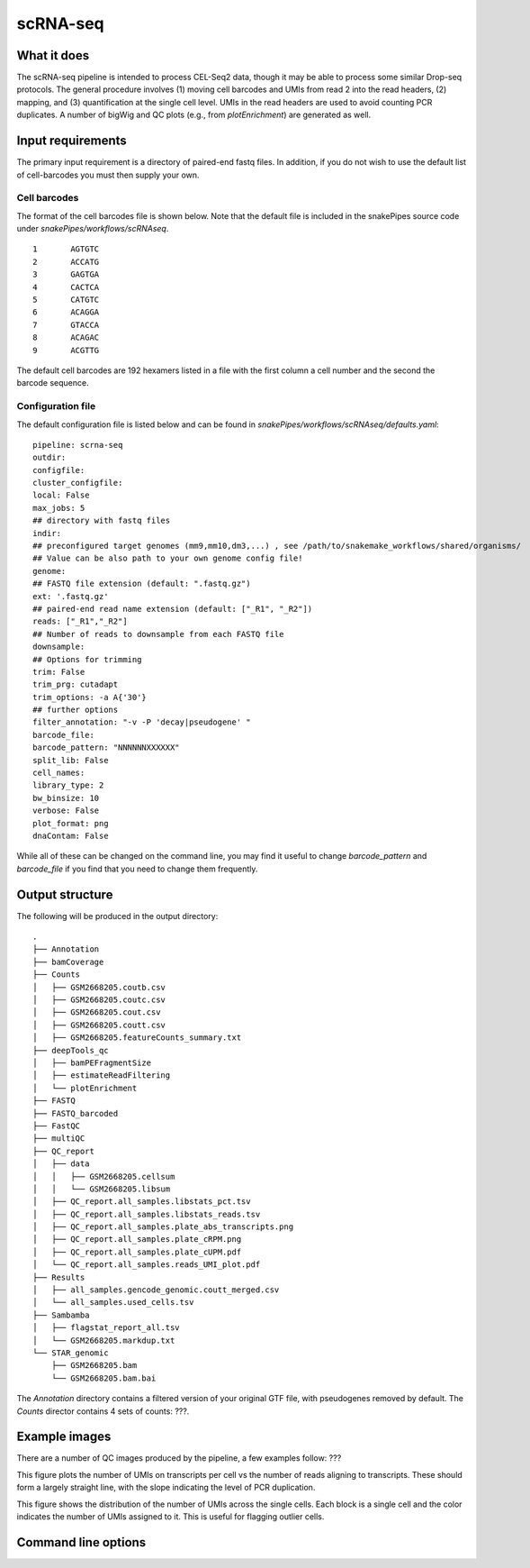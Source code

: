 .. _scRNA-seq:

scRNA-seq
=========

What it does
------------

The scRNA-seq pipeline is intended to process CEL-Seq2 data, though it may be able to process some similar Drop-seq protocols. The general procedure involves (1) moving cell barcodes and UMIs from read 2 into the read headers, (2) mapping, and (3) quantification at the single cell level. UMIs in the read headers are used to avoid counting PCR duplicates. A number of bigWig and QC plots (e.g., from `plotEnrichment`) are generated as well.

Input requirements
------------------

The primary input requirement is a directory of paired-end fastq files. In addition, if you do not wish to use the default list of cell-barcodes you must then supply your own.

Cell barcodes
~~~~~~~~~~~~~

The format of the cell barcodes file is shown below. Note that the default file is included in the snakePipes source code under `snakePipes/workflows/scRNAseq`.

::

    1       AGTGTC
    2       ACCATG
    3       GAGTGA
    4       CACTCA
    5       CATGTC
    6       ACAGGA
    7       GTACCA
    8       ACAGAC
    9       ACGTTG

The default cell barcodes are 192 hexamers listed in a file with the first column a cell number and the second the barcode sequence.

Configuration file
~~~~~~~~~~~~~~~~~~

The default configuration file is listed below and can be found in `snakePipes/workflows/scRNAseq/defaults.yaml`::

    pipeline: scrna-seq
    outdir:
    configfile:
    cluster_configfile:
    local: False
    max_jobs: 5
    ## directory with fastq files
    indir:
    ## preconfigured target genomes (mm9,mm10,dm3,...) , see /path/to/snakemake_workflows/shared/organisms/
    ## Value can be also path to your own genome config file!
    genome:
    ## FASTQ file extension (default: ".fastq.gz")
    ext: '.fastq.gz'
    ## paired-end read name extension (default: ["_R1", "_R2"])
    reads: ["_R1","_R2"]
    ## Number of reads to downsample from each FASTQ file
    downsample:
    ## Options for trimming
    trim: False
    trim_prg: cutadapt
    trim_options: -a A{'30'}
    ## further options
    filter_annotation: "-v -P 'decay|pseudogene' "
    barcode_file:
    barcode_pattern: "NNNNNNXXXXXX"
    split_lib: False
    cell_names:
    library_type: 2
    bw_binsize: 10
    verbose: False
    plot_format: png
    dnaContam: False

While all of these can be changed on the command line, you may find it useful to change `barcode_pattern` and `barcode_file` if you find that you need to change them frequently.

Output structure
----------------

The following will be produced in the output directory::

    .
    ├── Annotation
    ├── bamCoverage
    ├── Counts
    │   ├── GSM2668205.coutb.csv
    │   ├── GSM2668205.coutc.csv
    │   ├── GSM2668205.cout.csv
    │   ├── GSM2668205.coutt.csv
    │   ├── GSM2668205.featureCounts_summary.txt
    ├── deepTools_qc
    │   ├── bamPEFragmentSize
    │   ├── estimateReadFiltering
    │   └── plotEnrichment
    ├── FASTQ
    ├── FASTQ_barcoded
    ├── FastQC
    ├── multiQC
    ├── QC_report
    │   ├── data
    │   │   ├── GSM2668205.cellsum
    │   │   └── GSM2668205.libsum
    │   ├── QC_report.all_samples.libstats_pct.tsv
    │   ├── QC_report.all_samples.libstats_reads.tsv
    │   ├── QC_report.all_samples.plate_abs_transcripts.png
    │   ├── QC_report.all_samples.plate_cRPM.png
    │   ├── QC_report.all_samples.plate_cUPM.pdf
    │   └── QC_report.all_samples.reads_UMI_plot.pdf
    ├── Results
    │   ├── all_samples.gencode_genomic.coutt_merged.csv
    │   └── all_samples.used_cells.tsv
    ├── Sambamba
    │   ├── flagstat_report_all.tsv
    │   └── GSM2668205.markdup.txt
    └── STAR_genomic
        ├── GSM2668205.bam
        └── GSM2668205.bam.bai

The `Annotation` directory contains a filtered version of your original GTF file, with pseudogenes removed by default. The `Counts` director contains 4 sets of counts: ???. 

Example images
--------------

There are a number of QC images produced by the pipeline, a few examples follow: ???

.. image:: ../images/scRNAseq_UMI_plot.png

This figure plots the number of UMIs on transcripts per cell vs the number of reads aligning to transcripts. These should form a largely straight line, with the slope indicating the level of PCR duplication.

.. image:: ../images/scRNAseq_plate_abs_transcript.png

This figure shows the distribution of the number of UMIs across the single cells. Each block is a single cell and the color indicates the number of UMIs assigned to it. This is useful for flagging outlier cells.

Command line options
--------------------

.. argparse::
    :func: parse_args
    :filename: ../snakePipes/workflows/scRNAseq/scRNAseq
    :prog: scRNAseq
    :nodefault:
